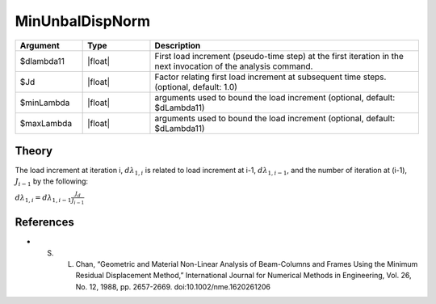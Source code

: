 .. _MinimumUnbalancedDisplacementNorm:

MinUnbalDispNorm
^^^^^^^^^^^^^^^^

.. tabs::
   
   .. tab:: Python 

      .. function:: model.integrator("MinUnbalDispNorm", dlam0, jd=1, min=None, max=None)

   .. tab:: Tcl

      .. function:: integrator MinUnbalDispNorm $dlambda11 <$Jd $minLambda $maxLambda>


.. list-table:: 
   :widths: 10 10 40
   :header-rows: 1

   * - Argument
     - Type
     - Description
   * - $dlambda11
     - |float|
     - First load increment (pseudo-time step) at the first iteration in the next invocation of the analysis command.
   * - $Jd
     - |float|
     - Factor relating first load increment at subsequent time steps. (optional, default: 1.0)
   * - $minLambda
     - |float| 
     - arguments used to bound the load increment (optional, default: $dLambda11)
   * - $maxLambda
     - |float| 
     - arguments used to bound the load increment (optional, default: $dLambda11)

Theory
------

The load increment at iteration i, :math:`d\lambda_{1,i}` is related to load increment at i-1, :math:`d\lambda_{1,i-1}`, and the number of iteration at (i-1), :math:`J_{i-1}` by the following:

:math:`d\lambda_{1,i} = d\lambda_{1,i-1} \frac{J_d}{J_{i-1}}`


References
----------

* S. L. Chan, “Geometric and Material Non-Linear Analysis of Beam-Columns and Frames Using the Minimum Residual Displacement Method,”  International Journal for Numerical Methods in Engineering, Vol. 26, No. 12, 1988, pp. 2657-2669.  doi:10.1002/nme.1620261206
